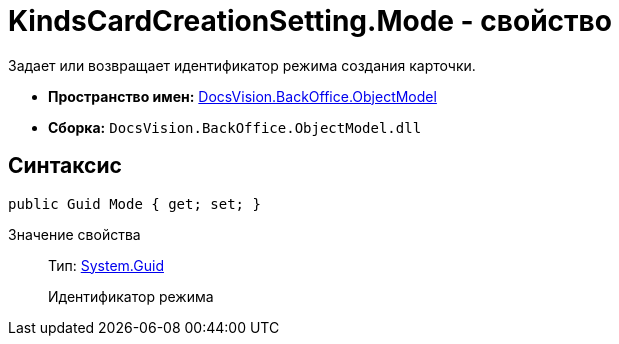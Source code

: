 = KindsCardCreationSetting.Mode - свойство

Задает или возвращает идентификатор режима создания карточки.

* *Пространство имен:* xref:api/DocsVision/Platform/ObjectModel/ObjectModel_NS.adoc[DocsVision.BackOffice.ObjectModel]
* *Сборка:* `DocsVision.BackOffice.ObjectModel.dll`

== Синтаксис

[source,csharp]
----
public Guid Mode { get; set; }
----

Значение свойства::
Тип: http://msdn.microsoft.com/ru-ru/library/system.guid.aspx[System.Guid]
+
Идентификатор режима
